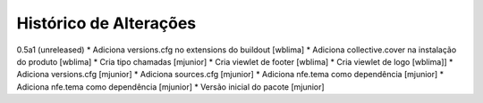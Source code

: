 Histórico de Alterações
-------------------------

0.5a1 (unreleased)
* Adiciona versions.cfg no extensions do buildout [wblima]
* Adiciona collective.cover na instalação do produto [wblima]
* Cria tipo chamadas [mjunior]
* Cria viewlet de footer [wblima]
* Cria viewlet de logo [wblima]]
* Adiciona versions.cfg [mjunior]
* Adiciona sources.cfg [mjunior]
* Adiciona nfe.tema como dependência [mjunior]
* Adiciona nfe.tema como dependência [mjunior]
* Versão inicial do pacote [mjunior]
